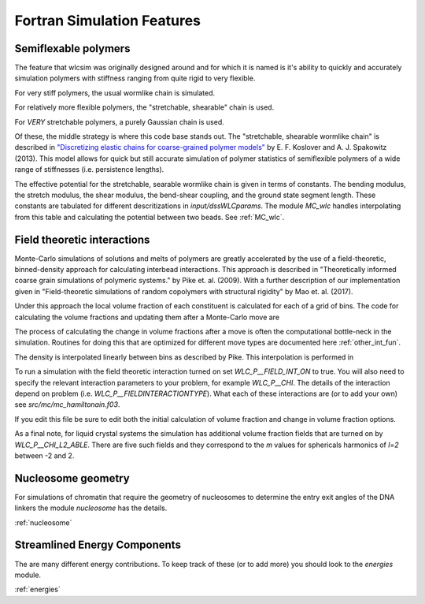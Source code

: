 .. _features:

Fortran Simulation Features
###########################

.. Why use wlcsim? Does it do what I need?

Semiflexable polymers
=====================

The feature that wlcsim was originally designed around and for which it is named
is it's ability to quickly and accurately simulation polymers with stiffness
ranging from quite rigid to very flexible.

For very stiff polymers, the usual wormlike chain is simulated.

For relatively more flexible polymers, the "stretchable, shearable" chain is
used.

For *VERY* stretchable polymers, a purely Gaussian chain is used.

Of these, the middle strategy is where this code base stands out. The
"stretchable, shearable wormlike chain" is described in `"Discretizing elastic
chains for coarse-grained polymer models"
<https://journals.aps.org/pre/abstract/10.1103/PhysRevE.90.013304>`_ by E. F.
Koslover and A. J. Spakowitz (2013). This model allows for quick but still
accurate simulation of polymer statistics of semiflexible polymers of a wide
range of stiffnesses (i.e. persistence lengths).

The effective potential for the stretchable, searable wormlike chain is given in
terms of constants. The bending modulus, the stretch modulus, the shear modulus,
the bend-shear coupling, and the ground state segment length. These constants
are tabulated for different descritizations in `input/dssWLCparams`. The module
`MC_wlc` handles interpolating from this table and calculating the potential
between two beads. See :ref:`MC_wlc`.

Field theoretic interactions
============================

Monte-Carlo simulations of solutions and melts of polymers are greatly
accelerated by the use of a field-theoretic, binned-density approach for
calculating interbead interactions. This approach is described in
"Theoretically informed coarse grain simulations of polymeric systems." by Pike
et. al. (2009). With a further description of our implementation given in
"Field-theoretic simulations of random copolymers with structural rigidity" by
Mao et. al. (2017).

Under this approach the local volume fraction of each constituent is calculated
for each of a grid of bins. The code for calculating the volume fractions and
updating them after a Monte-Carlo move are

.. f:autosrcfile:: mc_int.f03

The process of calculating the change in volume fractions after a move is often
the computational bottle-neck in the simulation. Routines for doing this that
are optimized for different move types are documented here :ref:`other_int_fun`.

The density is interpolated linearly between bins as described by Pike. This
interpolation is performed in

.. f:autosrcfile:: mc_interp.f03

To run a simulation with the field theoretic interaction turned on set
`WLC_P__FIELD_INT_ON` to true. You will also need to specify the relevant
interaction parameters to your problem, for example `WLC_P__CHI`. The details
of the interaction depend on problem (i.e. `WLC_P__FIELDINTERACTIONTYPE`). What
each of these interactions are (or to add your own) see
`src/mc/mc_hamiltonain.f03`.

.. f:autosrcfile:: mc_hamiltonian.f03

If you edit this file be sure to edit both the initial calculation of volume
fraction and change in volume fraction options.

As a final note, for liquid crystal systems the simulation has additional volume
fraction fields that are turned on by `WLC_P__CHI_L2_ABLE`. There are five such
fields and they correspond to the `m` values for sphericals harmonics of `l=2`
between -2 and 2.

Nucleosome geometry
====================

For simulations of chromatin that require the geometry of nucleosomes to
determine the entry exit angles of the DNA linkers the module `nucleosome` has
the details.

:ref:`nucleosome`

Streamlined Energy Components
=============================

The are many different energy contributions. To keep track of these (or to add
more) you should look to the `energies` module.

:ref:`energies`

